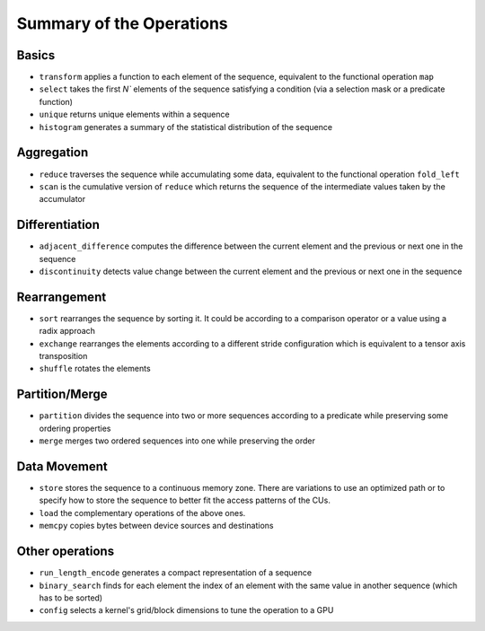.. meta::
  :description: rocPRIM documentation and API reference library
  :keywords: rocPRIM, ROCm, API, documentation

.. _ops-summary:

********************************************************************
 Summary of the Operations
********************************************************************

Basics
=========

* ``transform`` applies a function to each element of the sequence, equivalent to the functional operation ``map``
* ``select`` takes the first `N`` elements of the sequence satisfying a condition (via a selection mask or a predicate function)
* ``unique`` returns unique elements within a sequence
* ``histogram`` generates a summary of the statistical distribution of the sequence

Aggregation
============

* ``reduce`` traverses the sequence while accumulating some data, equivalent to the functional operation ``fold_left``
* ``scan`` is the cumulative version of ``reduce`` which returns the sequence of the intermediate values taken by the accumulator

Differentiation
=================

* ``adjacent_difference`` computes the difference between the current element and the previous or next one in the sequence
* ``discontinuity`` detects value change between the current element and the previous or next one in the sequence

Rearrangement
================

* ``sort`` rearranges the sequence by sorting it. It could be according to a comparison operator or a value using a radix approach
* ``exchange`` rearranges the elements according to a different stride configuration which is equivalent to a tensor axis transposition
* ``shuffle`` rotates the elements

Partition/Merge
====================

* ``partition`` divides the sequence into two or more sequences according to a predicate while preserving some ordering properties
* ``merge`` merges two ordered sequences into one while preserving the order

Data Movement
===============

* ``store`` stores the sequence to a continuous memory zone. There are variations to use an optimized path or to specify how to store the sequence to better fit the access patterns of the CUs.
* ``load`` the complementary operations of the above ones.
* ``memcpy`` copies bytes between device sources and destinations

Other operations
======================

* ``run_length_encode`` generates a compact representation of a sequence
* ``binary_search`` finds for each element the index of an element with the same value in another sequence (which has to be sorted)
* ``config`` selects a kernel's grid/block dimensions to tune the operation to a GPU
